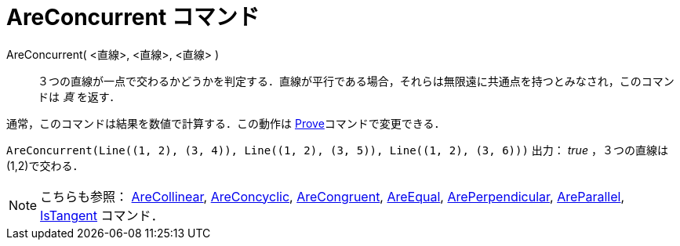 = AreConcurrent コマンド
ifdef::env-github[:imagesdir: /ja/modules/ROOT/assets/images]

AreConcurrent( <直線>, <直線>, <直線> )::
  ３つの直線が一点で交わるかどうかを判定する．直線が平行である場合，それらは無限遠に共通点を持つとみなされ，このコマンドは
  _真_ を返す．

通常，このコマンドは結果を数値で計算する．この動作は xref:/commands/Prove.adoc[Prove]コマンドで変更できる．

[EXAMPLE]
====

`++AreConcurrent(Line((1, 2), (3, 4)), Line((1, 2), (3, 5)), Line((1, 2), (3, 6)))++` 出力： _true_ ，３つの直線は
(1,2)で交わる．

====

[NOTE]
====

こちらも参照： xref:/commands/AreCollinear.adoc[AreCollinear], xref:/commands/AreConcyclic.adoc[AreConcyclic],
xref:/commands/AreCongruent.adoc[AreCongruent], xref:/commands/AreEqual.adoc[AreEqual],
xref:/commands/ArePerpendicular.adoc[ArePerpendicular], xref:/commands/AreParallel.adoc[AreParallel],
xref:/commands/IsTangent.adoc[IsTangent] コマンド．

====
